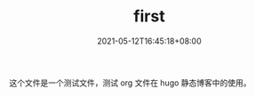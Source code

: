 #+TITLE: first
#+DATE: 2021-05-12T16:45:18+08:00
#+PUBLISHDATE: 2021-05-12T16:45:18+08:00
#+DRAFT: false
#+TAGS[]: test, hugo
#+DESCRIPTION: test for org in hugo

这个文件是一个测试文件，测试 org 文件在 hugo 静态博客中的使用。
